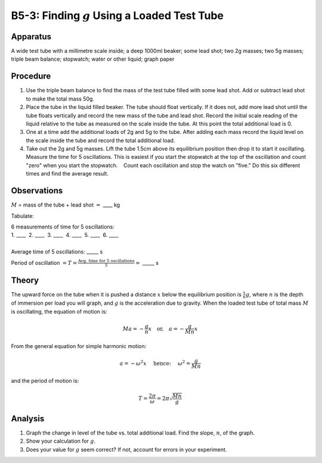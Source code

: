 .. meta::
  :description: Another example of harmonic motion, where students observe material properties, conservation of energy, and apply angular dynamics with trigonometry to describe the behavior of a physical system.

B5-3: Finding :math:`g` Using a Loaded Test Tube
================================================

Apparatus
---------

|B5-3.1| 

A wide test tube with a millimetre scale inside; a deep 1000ml beaker;
some lead shot; two 2g masses; two 5g masses; triple beam balance;
stopwatch; water or other liquid; graph paper

Procedure
---------

1. Use the triple beam balance to find the mass of the test tube filled
   with some lead shot. Add or subtract lead shot to make the total mass
   50g.

2. Place the tube in the liquid filled beaker. The tube should float
   vertically. If it does not, add more lead shot until the tube floats
   vertically and record the new mass of the tube and lead shot. Record
   the initial scale reading of the liquid relative to the tube as
   measured on the scale inside the tube. At this point the total
   additional load is 0.

3. One at a time add the additional loads of 2g and 5g to the tube.
   After adding each mass record the liquid level on the scale inside
   the tube and record the total additional load.

4. Take out the 2g and 5g masses. Lift the tube 1.5cm above its
   equilibrium position then drop it to start it oscillating. Measure
   the time for 5 oscillations. This is easiest if you start the
   stopwatch at the top of the oscillation and count "zero" when you
   start the stopwatch.    Count each oscillation and stop the watch on
   "five." Do this six different times and find the average result.

Observations
------------

:math:`M` = mass of the tube + lead shot :math:`=` \_\_\_\_ kg

Tabulate:

|B5-3.2| 

| 6 measurements of time for 5 oscillations:  
| 1. \_\_\_\_  2. \_\_\_\_  3. \_\_\_\_  4. \_\_\_\_  5. \_\_\_\_  6. \_\_\_\_ 
|
| Average time of 5 oscillations: \_\_\_\_\_ s  

Period of oscillation
:math:`= T = \frac{\text{Avg. time for 5 oscillations}}{5}=` \_\_\_\_\_
s

Theory
------

The upward force on the tube when it is pushed a distance :math:`x`
below the equilibrium position is :math:`\frac{x}{n} g`, where :math:`n`
is the depth of immersion per load you will graph, and :math:`g` is the
acceleration due to gravity. When the loaded test tube of total mass
:math:`M` is oscillating, the equation of motion is: 

.. math::
   Ma = -\frac{g}{n} x \quad \text{or,} \quad a = -\frac{g}{Mn} x

From the general equation for simple harmonic motion:

.. math::
   a = -\omega^2 x  \quad \text{ hence: } \quad \omega^2 = \frac{g}{Mn} 
   
and the period of motion is: 

.. math::
   T = \frac{2\pi}{\omega} = 2\pi \sqrt{\frac{Mn}{g}}
   

Analysis
--------

1. Graph the change in level of the tube vs. total additional load. Find
   the slope, :math:`n`, of the graph.

2. Show your calculation for :math:`g`.

3. Does your value for :math:`g` seem correct? If not, account for
   errors in your experiment.

.. |B5-3.1| image:: /images/15.png
.. |B5-3.2| image:: /images/16.png
